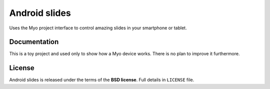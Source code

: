 ==============
Android slides
==============

Uses the Myo project interface to control amazing slides in your smartphone or tablet.

Documentation
-------------

This is a toy project and used only to show how a Myo device works.
There is no plan to improve it furthermore.

License
-------

Android slides is released under the terms of the **BSD license**. Full details in ``LICENSE`` file.
